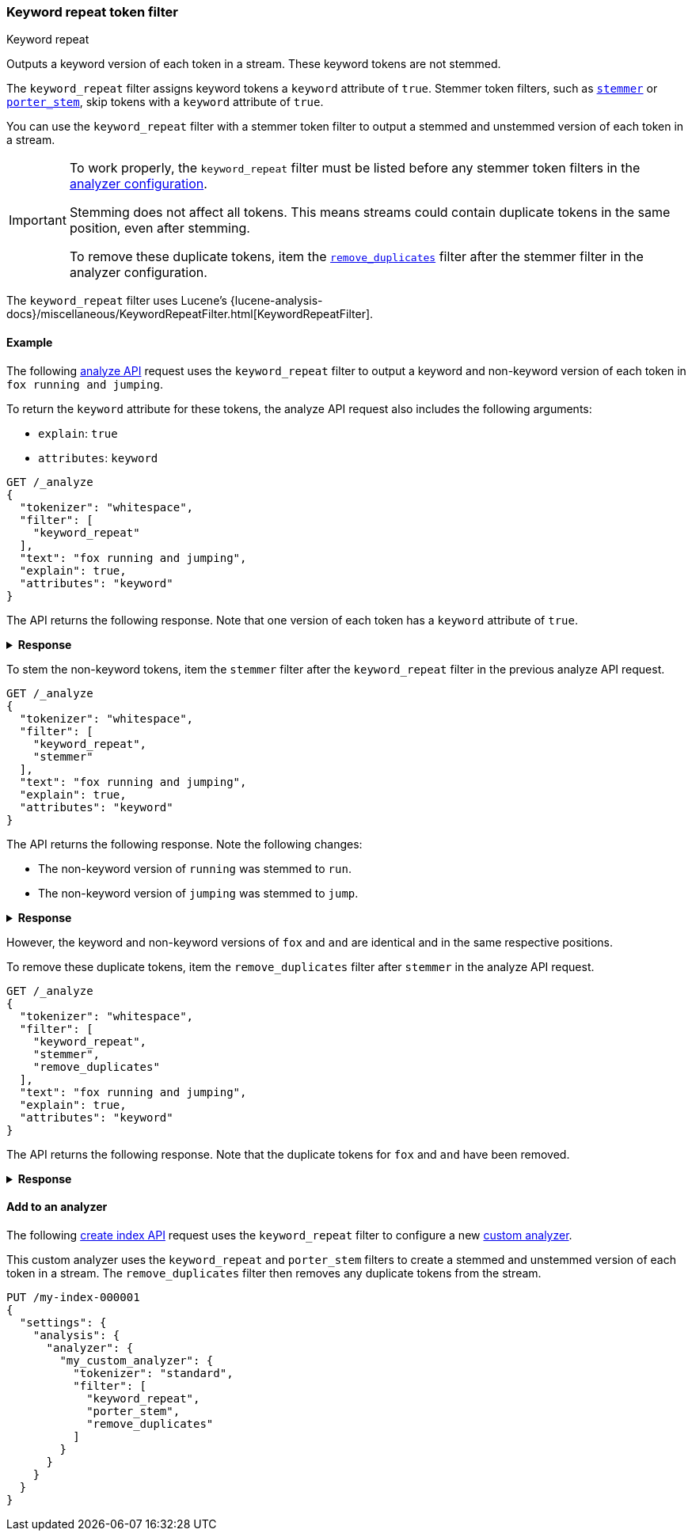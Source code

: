[[analysis-keyword-repeat-tokenfilter]]
=== Keyword repeat token filter
++++
<titleabbrev>Keyword repeat</titleabbrev>
++++

Outputs a keyword version of each token in a stream. These keyword tokens are
not stemmed.

The `keyword_repeat` filter assigns keyword tokens a `keyword` attribute of
`true`. Stemmer token filters, such as
<<analysis-stemmer-tokenfilter,`stemmer`>> or
<<analysis-porterstem-tokenfilter,`porter_stem`>>, skip tokens with a `keyword`
attribute of `true`.

You can use the `keyword_repeat` filter with a stemmer token filter to output a
stemmed and unstemmed version of each token in a stream.

[IMPORTANT]
====
To work properly, the `keyword_repeat` filter must be listed before any stemmer
token filters in the <<analysis-custom-analyzer,analyzer configuration>>.

Stemming does not affect all tokens. This means streams could contain duplicate
tokens in the same position, even after stemming.

To remove these duplicate tokens, item the
<<analysis-remove-duplicates-tokenfilter,`remove_duplicates`>> filter after the
stemmer filter in the analyzer configuration.
====

The `keyword_repeat` filter uses Lucene's
{lucene-analysis-docs}/miscellaneous/KeywordRepeatFilter.html[KeywordRepeatFilter].

[[analysis-keyword-repeat-tokenfilter-analyze-ex]]
==== Example

The following <<indices-analyze,analyze API>> request uses the `keyword_repeat`
filter to output a keyword and non-keyword version of each token in
`fox running and jumping`.

To return the `keyword` attribute for these tokens, the analyze API request also
includes the following arguments:

* `explain`:  `true`
* `attributes`: `keyword`

[source,console]
----
GET /_analyze
{
  "tokenizer": "whitespace",
  "filter": [
    "keyword_repeat"
  ],
  "text": "fox running and jumping",
  "explain": true,
  "attributes": "keyword"
}
----

The API returns the following response. Note that one version of each token has
a `keyword` attribute of `true`.

.**Response**
[%collapsible]
====
[source,console-result]
----
{
  "detail": {
    "custom_analyzer": true,
    "charfilters": [],
    "tokenizer": ...,
    "tokenfilters": [
      {
        "name": "keyword_repeat",
        "tokens": [
          {
            "token": "fox",
            "start_offset": 0,
            "end_offset": 3,
            "type": "word",
            "position": 0,
            "keyword": true
          },
          {
            "token": "fox",
            "start_offset": 0,
            "end_offset": 3,
            "type": "word",
            "position": 0,
            "keyword": false
          },
          {
            "token": "running",
            "start_offset": 4,
            "end_offset": 11,
            "type": "word",
            "position": 1,
            "keyword": true
          },
          {
            "token": "running",
            "start_offset": 4,
            "end_offset": 11,
            "type": "word",
            "position": 1,
            "keyword": false
          },
          {
            "token": "and",
            "start_offset": 12,
            "end_offset": 15,
            "type": "word",
            "position": 2,
            "keyword": true
          },
          {
            "token": "and",
            "start_offset": 12,
            "end_offset": 15,
            "type": "word",
            "position": 2,
            "keyword": false
          },
          {
            "token": "jumping",
            "start_offset": 16,
            "end_offset": 23,
            "type": "word",
            "position": 3,
            "keyword": true
          },
          {
            "token": "jumping",
            "start_offset": 16,
            "end_offset": 23,
            "type": "word",
            "position": 3,
            "keyword": false
          }
        ]
      }
    ]
  }
}
----
// TESTRESPONSE[s/"tokenizer": \.\.\./"tokenizer": $body.detail.tokenizer/]
====

To stem the non-keyword tokens, item the `stemmer` filter after the
`keyword_repeat` filter in the previous analyze API request.

[source,console]
----
GET /_analyze
{
  "tokenizer": "whitespace",
  "filter": [
    "keyword_repeat",
    "stemmer"
  ],
  "text": "fox running and jumping",
  "explain": true,
  "attributes": "keyword"
}
----

The API returns the following response. Note the following changes:

* The non-keyword version of `running` was stemmed to `run`.
* The non-keyword version of `jumping` was stemmed to `jump`.

.**Response**
[%collapsible]
====
[source,console-result]
----
{
  "detail": {
    "custom_analyzer": true,
    "charfilters": [],
    "tokenizer": ...,
    "tokenfilters": [
      {
        "name": "keyword_repeat",
        "tokens": ...
      },
      {
        "name": "stemmer",
        "tokens": [
          {
            "token": "fox",
            "start_offset": 0,
            "end_offset": 3,
            "type": "word",
            "position": 0,
            "keyword": true
          },
          {
            "token": "fox",
            "start_offset": 0,
            "end_offset": 3,
            "type": "word",
            "position": 0,
            "keyword": false
          },
          {
            "token": "running",
            "start_offset": 4,
            "end_offset": 11,
            "type": "word",
            "position": 1,
            "keyword": true
          },
          {
            "token": "run",
            "start_offset": 4,
            "end_offset": 11,
            "type": "word",
            "position": 1,
            "keyword": false
          },
          {
            "token": "and",
            "start_offset": 12,
            "end_offset": 15,
            "type": "word",
            "position": 2,
            "keyword": true
          },
          {
            "token": "and",
            "start_offset": 12,
            "end_offset": 15,
            "type": "word",
            "position": 2,
            "keyword": false
          },
          {
            "token": "jumping",
            "start_offset": 16,
            "end_offset": 23,
            "type": "word",
            "position": 3,
            "keyword": true
          },
          {
            "token": "jump",
            "start_offset": 16,
            "end_offset": 23,
            "type": "word",
            "position": 3,
            "keyword": false
          }
        ]
      }
    ]
  }
}
----
// TESTRESPONSE[s/"tokenizer": \.\.\./"tokenizer": $body.detail.tokenizer/]
// TESTRESPONSE[s/"tokens": .../"tokens": $body.$_path/]
====

However, the keyword and non-keyword versions of `fox` and `and` are
identical and in the same respective positions.

To remove these duplicate tokens, item the `remove_duplicates` filter after
`stemmer` in the analyze API request.

[source,console]
----
GET /_analyze
{
  "tokenizer": "whitespace",
  "filter": [
    "keyword_repeat",
    "stemmer",
    "remove_duplicates"
  ],
  "text": "fox running and jumping",
  "explain": true,
  "attributes": "keyword"
}
----

The API returns the following response. Note that the duplicate tokens for `fox`
and `and` have been removed.

.**Response**
[%collapsible]
====
[source,console-result]
----
{
  "detail": {
    "custom_analyzer": true,
    "charfilters": [],
    "tokenizer": ...,
    "tokenfilters": [
      {
        "name": "keyword_repeat",
        "tokens": ...
      },
      {
        "name": "stemmer",
        "tokens": ...
      },
      {
        "name": "remove_duplicates",
        "tokens": [
          {
            "token": "fox",
            "start_offset": 0,
            "end_offset": 3,
            "type": "word",
            "position": 0,
            "keyword": true
          },
          {
            "token": "running",
            "start_offset": 4,
            "end_offset": 11,
            "type": "word",
            "position": 1,
            "keyword": true
          },
          {
            "token": "run",
            "start_offset": 4,
            "end_offset": 11,
            "type": "word",
            "position": 1,
            "keyword": false
          },
          {
            "token": "and",
            "start_offset": 12,
            "end_offset": 15,
            "type": "word",
            "position": 2,
            "keyword": true
          },
          {
            "token": "jumping",
            "start_offset": 16,
            "end_offset": 23,
            "type": "word",
            "position": 3,
            "keyword": true
          },
          {
            "token": "jump",
            "start_offset": 16,
            "end_offset": 23,
            "type": "word",
            "position": 3,
            "keyword": false
          }
        ]
      }
    ]
  }
}
----
// TESTRESPONSE[s/"tokenizer": \.\.\./"tokenizer": $body.detail.tokenizer/]
// TESTRESPONSE[s/"tokens": .../"tokens": $body.$_path/]
====

[[analysis-keyword-repeat-tokenfilter-analyzer-ex]]
==== Add to an analyzer

The following <<indices-create-index,create index API>> request uses the
`keyword_repeat` filter to configure a new <<analysis-custom-analyzer,custom
analyzer>>.

This custom analyzer uses the `keyword_repeat` and `porter_stem` filters to
create a stemmed and unstemmed version of each token in a stream. The
`remove_duplicates` filter then removes any duplicate tokens from the stream.

[source,console]
----
PUT /my-index-000001
{
  "settings": {
    "analysis": {
      "analyzer": {
        "my_custom_analyzer": {
          "tokenizer": "standard",
          "filter": [
            "keyword_repeat",
            "porter_stem",
            "remove_duplicates"
          ]
        }
      }
    }
  }
}
----
